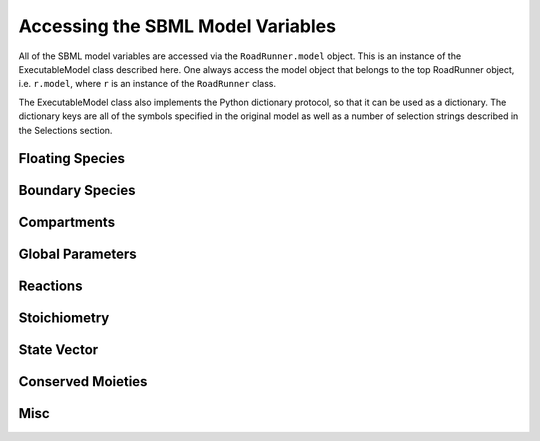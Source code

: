 Accessing the SBML Model Variables
__________________________________

All of the SBML model variables are accessed via the ``RoadRunner.model`` object. This is an instance of
the ExecutableModel class described here. One always access the model object that belongs to the top
RoadRunner object, i.e. ``r.model``, where ``r`` is an instance of the ``RoadRunner`` class. 

The ExecutableModel class also implements the Python dictionary protocol, so that it can be used as
a dictionary. The dictionary keys are all of the symbols specified in the original model as well as
a number of selection strings described in the Selections section. 

.. method:: ExecutableModel.keys()
   :module: roadrunner

   Get a list of all the keys that this model has. This is a very good way of looking at all the
   available symbols and selection strings. 

.. method:: ExecutableModel.items()
   :module: roadrunner

   Get a list of key / value pairs of all the selections / values in this model. 

.. method:: ExecutableModle.__getitem__
   :module: roadrunner

   Implements the python ``[]`` indexing operator, so the model values can be accessed like::

     >>> r.model["S1"]
     0.0


Floating Species
----------------

.. method:: ExecutableModel.getNumFloatingSpecies()
   :module: roadrunner

   Returns the number of floating species in the model.


.. method:: ExecutableModel.getFloatingSpeciesIds()

   Return a list of floating species sbml ids.


.. method:: ExecutableModel.getFloatingSpeciesAmountRates([index])

   Return a vector of the amount rate of change of the floating species.

   The units of amount rates is amount / time.

   :param numpy.ndarray index: (optional) an index array indicating which items to return.
   :returns: an array of the rates of change of the floating species amounts.
   :rtype: numpy.ndarray


.. method:: ExecutableModel.getFloatingSpeciesAmounts([index])
   :module: roadrunner

   Get the list of floating species amounts. If no arguments are given, this
   returns all floating species amounts.

   :param index: an optional array of desired floating species indices. i.e. if this model has
                 4 floating species and we want the amounts for the last and first, we
                 would use [3,0] for the index array.
   :type name: numpy.ndarray

   get all the amounts::

     >>> e.getFloatingSpeciesAmounts()
     [15,2,3,20]

   get amounts 3 and 0::

     >>> getFloatingSpeciesAmounts([3,0])
     [10,15]


.. method:: ExecutableModel.setFloatingSpeciesAmounts([index], values)
   :module: roadrunner

   Use this to set the entire set of floating species amounts in one call.
   The order of species is given by the order of Ids returned by getFloatingSpeciesIds()

   :param numpy.ndarray index: (optional) an index array indicating which items to set,
                               or if no index array is given, the first param should be
                               an array of all the values to set.
   :param numpy.ndarray values: the values to set.



.. method:: ExecutableModel.setFloatingSpeciesConcentrations([index], values)
   :module: roadrunner

   Use this to set the entire set of floating species concentrations in one call.
   The order of species is given by the order of Ids returned by getFloatingSpeciesIds()


   :param numpy.ndarray index: (optional) an index array indicating which items to set,
                               or if no index array is given, the first param should be an
                               array of all the  values to set.
   :param numpy.ndarray values: the values to set.



.. method:: ExecutableModel.getFloatingSpeciesConcentrations([index])

   Returns a vector of floating species concentrations. The order of species is
   given by the order of Ids returned by getFloatingSpeciesIds()

   :param numpy.ndarray index: (optional) an index array indicating which items to return.
   :returns: an array of floating species concentrations.
   :rtype: numpy.ndarray

Boundary Species
----------------

.. method:: ExecutableModel.getBoundarySpeciesAmounts([index])
   :module: roadrunner

   Returns a vector of boundary species amounts. The order of species is
   given by the order of Ids returned by getBoundarySpeciesIds()

   :param numpy.ndarray index: (optional) an index array indicating which items to return.
   :returns: an array of the boundary species amounts.
   :rtype: numpy.ndarray.

   given by the order of Ids returned by getBoundarySpeciesIds()

   :param numpy.ndarray index: (optional) an index array indicating which items to return.
   :returns: an array of the boundary species amounts.
   :rtype: numpy.ndarray.


.. method:: ExecutableModel.getBoundarySpeciesConcentrations([index])
   :module: roadrunner

   Returns a vector of boundary species concentrations. The order of species is
   given by the order of Ids returned by getBoundarySpeciesIds()

   :param numpy.ndarray index: (optional) an index array indicating which items to return.
   :returns: an array of the boundary species concentrations.
   :rtype: numpy.ndarray.

   given by the order of Ids returned by getBoundarySpeciesIds()

   :param numpy.ndarray index: (optional) an index array indicating which items to return.
   :returns: an array of the boundary species concentrations.
   :rtype: numpy.ndarray.



.. method:: ExecutableModel.getBoundarySpeciesIds()
   :module: roadrunner

   Returns a vector of boundary species Ids.

   :param numpy.ndarray index: (optional) an index array indicating which items to return.
   :returns: a list of boundary species ids.


.. method:: ExecutableModel.getNumBoundarySpecies()
   :module: roadrunner

   Returns the number of boundary species in the model.


.. method:: ExecutableModel.setBoundarySpeciesConcentrations([index], values)
   :module: roadrunner

   Use this to set the entire set of boundary species concentrations in one call.
   The order of species is given by the order of Ids returned by getBoundarySpeciesIds()

   :param numpy.ndarray index: (optional) an index array indicating which items to set,
                               or if no index array is given, the first param should be an
                               array of all the  values to set.

   :param numpy.ndarray values: the values to set.

Compartments
------------

.. method:: ExecutableModel.getCompartmentIds([index])

   Returns a vector of compartment identifier symbols.

   :param index: A array of compartment indices indicating which compartment ids to return.
   :type index: None or numpy.ndarray
   :returns: a list of compartment ids.

.. method:: ExecutableModel.getCompartmentVolumes([index])

   Returns a vector of compartment volumes. The order of volumes is
   given by the order of Ids returned by getCompartmentIds()

   :param numpy.ndarray index: (optional) an index array indicating which items to return.
   :returns: an array of compartment volumes.
   :rtype: numpy.ndarray.

.. method:: ExecutableModel.getNumCompartments()

   Returns the number of compartments in the model.

   :rtype: int


.. method:: ExecutableModel.setCompartmentVolumes([index], values)

   Sets a vector of compartment volumes.

   If the index vector is not give, then the values vector treated as a vector of all
   compartment volumes to set. If index is given, then  values should have the same
   length as index.

   :param numpy.ndarray index: (optional) an index array indicating which items to set,
                               or if no index array is given, the first param should be an
                               array of all the  values to set.

   :param numpy.ndarray values: the values to set.



Global Parameters
-----------------


.. method:: ExecutableModel.getGlobalParameterValues([index])
   :module: roadrunner

   Return a vector of global parameter values. The order of species is
   given by the order of Ids returned by getGlobalParameterIds()

   :param numpy.ndarray index: (optional) an index array indicating which items to return.
   :returns: an array of global parameter values.
   :rtype: numpy.ndarray.


.. method:: ExecutableModel.getNumGlobalParameters()
   :module: roadrunner


   Returns the number of global parameters in the model.


.. method:: ExecutableModel.setGlobalParameterValues([index], values)
   :module: roadrunner

   Use this to set the entire set of global parameters in one call.
   The order of parameters is given by the order of Ids returned by getGlobalParameterIds()


   :param numpy.ndarray index: (optional) an index array indicating which items to set,
                               or if no index array is given, the first param should be an
                               array of all the values to set.
   :param numpy.ndarray values: the values to set.

Reactions
---------

.. method:: ExecutableModel.getNumReactions()
   :module: roadrunner

   Returns the number of reactions in the model.


.. method:: ExecutableModel.getReactionIds()
   :module: roadrunner

   Returns a vector of reaction Ids.

   :param numpy.ndarray index: (optional) an index array indicating which items to return.
   :returns: a list of reaction ids.



.. method:: ExecutableModel.getReactionRates([index])
   :module: roadrunner

   Returns a vector of reaction rates (reaction velocity) for the current state of the model. The
   order of reaction rates is given by the order of Ids returned by getReactionIds()

   :param numpy.ndarray index: (optional) an index array indicating which items to return.
   :returns: an array of reaction rates.
   :rtype: numpy.ndarray



Stoichiometry
-------------

.. method:: ExecutableModel.getStoichiometry(speciesIndex, reactionIndex)

   Returns the stochiometric coefficient for the given species index and reaction index. 

   Frequently one does not need the full stochiometrix matrix, particularly if the system is 
   large and only a single coefficient is needed. 


   :param speciesIndex: a floating species index from :meth:`getFloatingSpeciesIds`
   :param reactionIndex: a reaction index from :meth:`getReactionIds`


.. method:: ExecutableModel.getStoichiometryMatrix()

   Returns the current stoichiometry matrix, a :math:`n \times m` matrix where :math:`n` is the
   number of species which take place in reactions (floating species) and :math:`m` is the number of
   reactions.


   When the LLVM back end is used (default) this always returns the current state of the
   stochiometric coefficients, so if any of these are determined by any rule, this will return the
   current value. 


   :returns: an n by m numpy ndarray of the stoichiometric coefficients. 
   :rtype: numpy.ndarray

State Vector
------------

.. method:: ExecutableModel.getStateVector([stateVector])
            
   Returns a vector of all the variables that represent the state of the system. The state is
   considered all values which change with the dynamics of the model. This would include all species
   which are produced or consumed by reactions, and all variables which are defined by rate rules. 

   Variables such as global parameters, compartments, or boundary species which do not change with
   the model dynamics are considered parameters and are thus not part of the state. 

   In performance critical applications, the optional stateVector array should be provided where the
   output variables will be written to. 


   :param numpy.ndarray stateVector: an optional numpy array where the state vector variables will be written. If
                       no state vector array is given, a new one will be constructed and returned. 

                       This should be the same length as the model state vector. 
   :rtype: numpy.ndarray

               
.. method:: ExecutableModel.getStateVectorId(index)

   Get the id (symbolic name) of a state vector item. 

   :param int index: the index of the desired state vector item
   :rtype: str

.. method:: ExecutableModel.getStateVectorIds()

   Returns a list of all state vector ids

   :rtype: list

.. method:: ExecutableModel.getStateVectorRate(time, [stateVector], [stateVectorRate])

   Calculates the rate of change of all state vector variables. 

   Note, the rate of change of species returned by this method is always in units of amount /
   time. 


   :param double time: the model time at which the calculation should be performed. 
   :param numpy.ndarray: (optional) the model state at which the calculation should be performed. If
                         this is not give, the current state is used. 
   :param numpy.ndarray: (optional) an output array where the rates of change will be written to. If
                         this is not given, a new array is allocated and returned. 

   :returns: an array of the rates of change of all state vector variables.
   :rtype: numpy.ndarray


Conserved Moieties
------------------


.. method:: ExecutableModel.getNumConservedMoieties()

   Returns the number of conserved moieties in the model.

   :rtype: int


.. method:: ExecutableModel.getConservedMoietyIds([index])

   Returns a vector of conserved moiety identifier symbols.


   :param index: A array of compartment indices indicating which compartment ids to return.
   :type index: None or numpy.ndarray
   :returns: a list of compartment ids.

.. method:: ExecutableModel.getConservedMoietyValues([index])

   Returns a vector of conserved moiety volumes. The order of values is
   given by the order of Ids returned by getConservedMoietyIds()

   :param numpy.ndarray index: (optional) an index array indicating which items to return.
   :returns: an array of conserved moiety values.
   :rtype: numpy.ndarray.

.. method:: ExecutableModel.setConservedMoietyValues([index], values)

   Sets a vector of conserved moiety values.

   *Note* This method currently only updates the conserved moiety values, it does 
   not update the initial species condition from which the values were calculated. 
   
   If the index vector is not given, then the values vector treated as a vector of all
   values to set. If index is given, then  values should have the same
   length as index.

   :param numpy.ndarray index: (optional) an index array indicating which items to set,
                               or if no index array is given, the first param should be an
                               array of all the  values to set.
   :param numpy.ndarray values: the values to set.


Misc
----

.. method:: ExecutableModel.evalInitialConditions()
   :module: roadrunner

   calculate and apply the initial conditions specified in the model. 


.. method:: ExecutableModel.getInfo()
   :module: roadrunner

   get various info about the model.

.. method:: ExecutableModel.getModelName()
   :module: roadrunner

   Get the model name specified in the SBML.



.. method:: ExecutableModel.getNumDependentSpecies()
   :module: roadrunner

   Returns the number of dependent floating species in the model.


.. method:: ExecutableModel.getNumIndependentSpecies()
   :module: roadrunner

   Returns the number of independent floating species in the model.


.. method:: ExecutableModel.getNumRules()
   :module: roadrunner

   Returns the number of rules in the SBML model.


.. method:: ExecutableModel.getTime()
   :module: roadrunner

   Get the model time. The model originally start at time t=0 and is advaced forward in time by the
   integrator. So, if one ran a simulation from time = 0 to time = 10, the model will then have it's
   time = 10. 


.. method:: ExecutableModel.reset()
   :module: roadrunner

   Reset the floating species concentration to their initial conditions.



.. method:: ExecutableModel.setTime(time)
   :module: roadrunner

   Set the model time variable. 

   :param time: time the time value to set.


